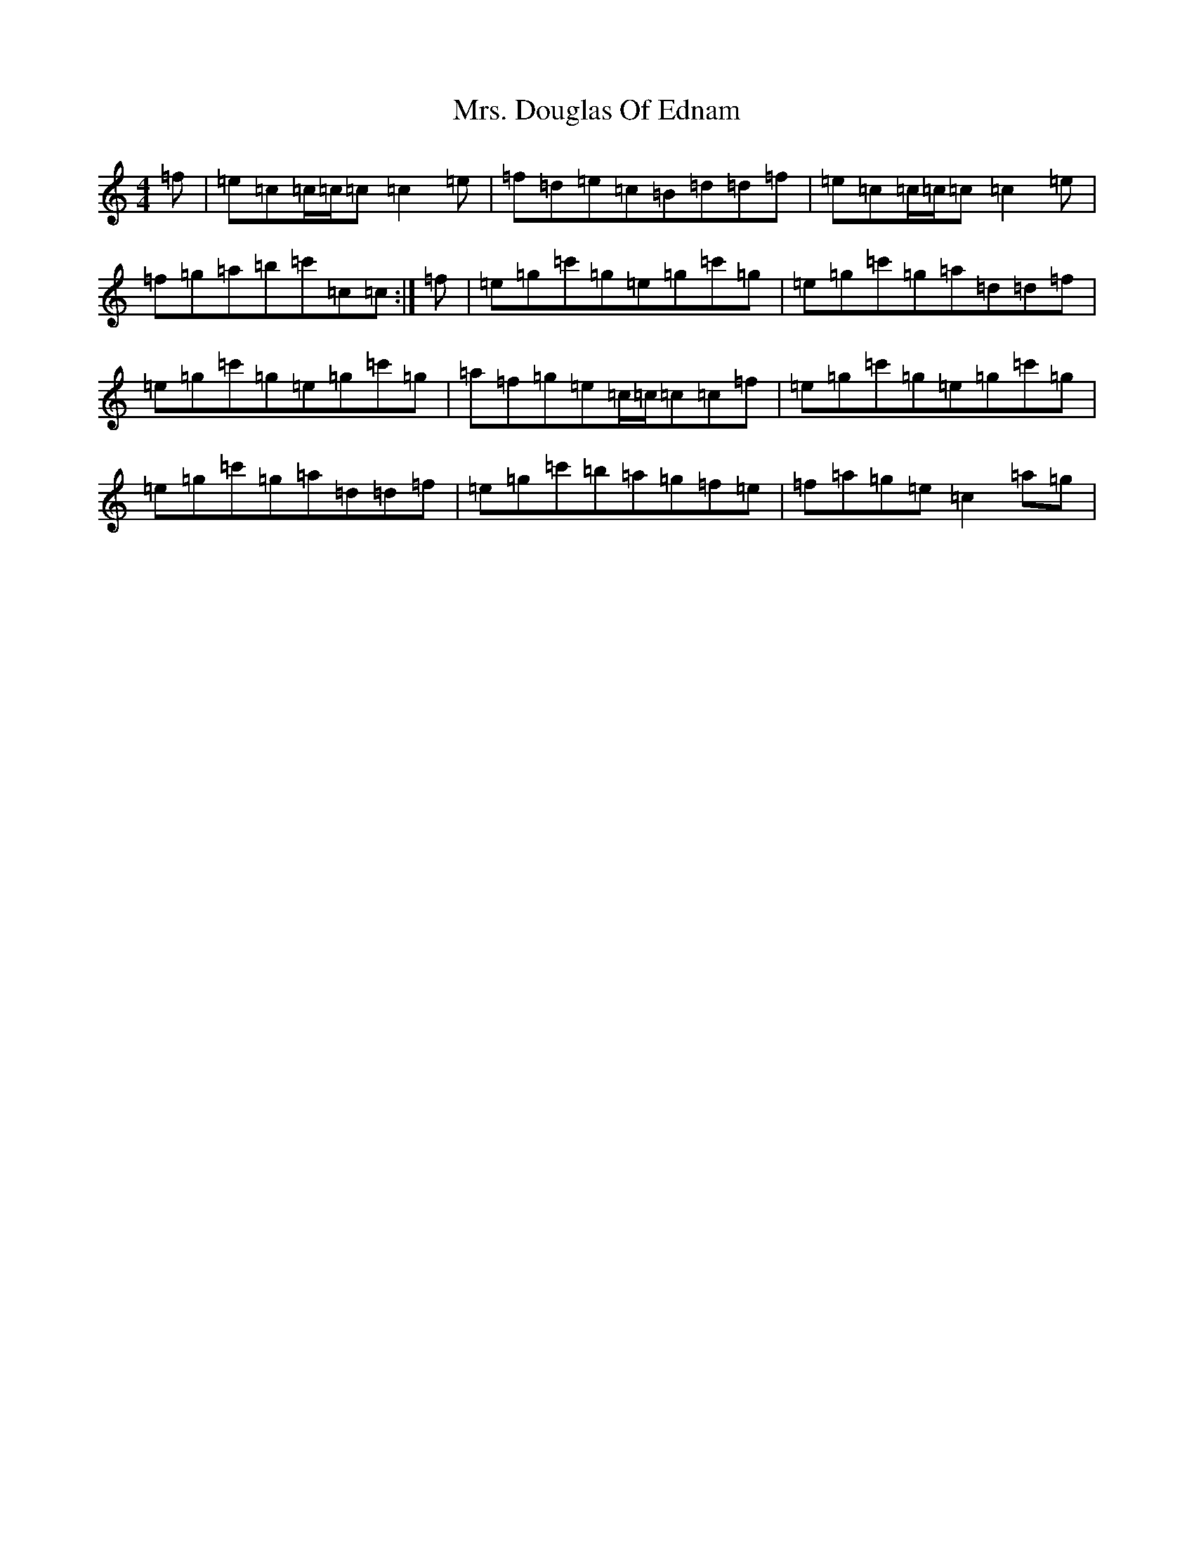 X: 14898
T: Mrs. Douglas Of Ednam
S: https://thesession.org/tunes/13656#setting24233
Z: A Major
R: reel
M:4/4
L:1/8
K: C Major
=f|=e=c=c/2=c/2=c=c2=e|=f=d=e=c=B=d=d=f|=e=c=c/2=c/2=c=c2=e|=f=g=a=b=c'=c=c:|=f|=e=g=c'=g=e=g=c'=g|=e=g=c'=g=a=d=d=f|=e=g=c'=g=e=g=c'=g|=a=f=g=e=c/2=c/2=c=c=f|=e=g=c'=g=e=g=c'=g|=e=g=c'=g=a=d=d=f|=e=g=c'=b=a=g=f=e|=f=a=g=e=c2=a=g|